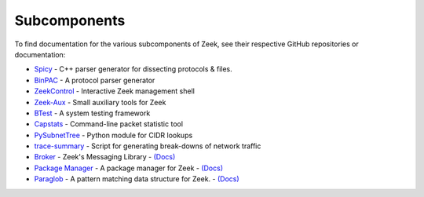 
=============
Subcomponents
=============

To find documentation for the various subcomponents of Zeek, see their
respective GitHub repositories or documentation:

* `Spicy <https://docs.zeek.org/projects/spicy>`__
  - C++ parser generator for dissecting protocols & files.
* `BinPAC <https://github.com/zeek/binpac>`__
  - A protocol parser generator
* `ZeekControl <https://github.com/zeek/zeekctl>`__
  - Interactive Zeek management shell
* `Zeek-Aux <https://github.com/zeek/zeek-aux>`__
  - Small auxiliary tools for Zeek
* `BTest <https://github.com/zeek/btest>`__
  - A system testing framework
* `Capstats <https://github.com/zeek/capstats>`__
  - Command-line packet statistic tool
* `PySubnetTree <https://github.com/zeek/pysubnettree>`__
  - Python module for CIDR lookups
* `trace-summary <https://github.com/zeek/trace-summary>`__
  - Script for generating break-downs of network traffic
* `Broker <https://github.com/zeek/broker>`__
  - Zeek's Messaging Library
  - `(Docs) <https://docs.zeek.org/projects/broker>`__
* `Package Manager <https://github.com/zeek/package-manager>`__
  - A package manager for Zeek
  - `(Docs) <https://docs.zeek.org/projects/package-manager>`__
* `Paraglob <https://github.com/zeek/paraglob>`__
  - A pattern matching data structure for Zeek.
  - `(Docs) <https://github.com/zeek/paraglob/blob/master/README.md>`__
